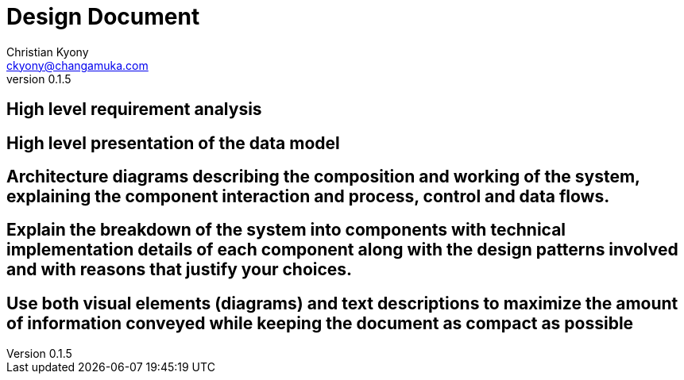 = Design Document
Christian Kyony <ckyony@changamuka.com>
v0.1.5



== High level requirement analysis

== High level presentation of the data model

== Architecture diagrams describing the composition and working of the system, explaining the component interaction and process, control and data flows.

// Architecture diagrams describing the composition and working of the system,
// explaining the component interaction and process, control and data flows.

== Explain the breakdown of the system into components with technical implementation details of each component along with the design patterns involved and with reasons that justify your choices.

== Use both visual elements (diagrams) and text descriptions to maximize the amount of information conveyed while keeping the document as compact as possible

